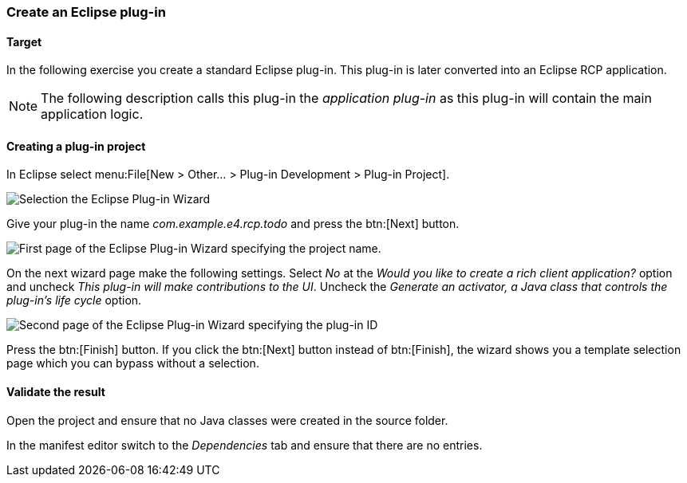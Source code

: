 === Create an Eclipse plug-in

==== Target

In the following exercise you create a standard Eclipse plug-in.
This plug-in is later converted into an Eclipse RCP application.


[NOTE]
====
The following description calls this plug-in the _application plug-in_ as this plug-in will contain the main application logic.
====

==== Creating a plug-in project

In Eclipse select menu:File[New > Other...  > Plug-in Development > Plug-in Project].

image::training_firstrcp08.png[Selection the Eclipse Plug-in Wizard]

Give your plug-in the name _com.example.e4.rcp.todo_ and press the btn:[Next] button.

image::training_firstrcp10.png[First page of the Eclipse Plug-in Wizard specifying the project name.]

On the next wizard page make the following settings.
Select _No_ at the _Would you like to create a rich client application?_ option and uncheck _This plug-in will make contributions to the UI_.
Uncheck the _Generate an activator, a Java class that controls the plug-in's life cycle_
option.

image::training_firstrcp20.png[Second page of the Eclipse Plug-in Wizard specifying the plug-in ID, version, Name, Activator and the RCP type.]

Press the btn:[Finish] button.
If you click the btn:[Next] button instead of btn:[Finish], the wizard shows you a template selection page which you can bypass without a selection.

==== Validate the result

Open the project and ensure that no Java classes were created in the source folder.

In the manifest editor switch to the _Dependencies_ tab and ensure that there are no entries.

